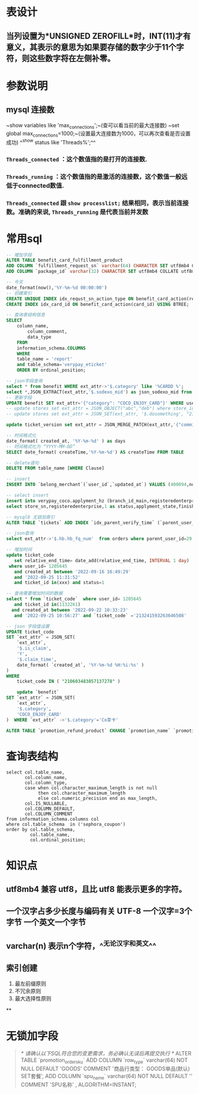 * 表设计
** 当列设置为*UNSIGNED ZEROFILL*时，INT(11)才有意义，其表示的意思为如果要存储的数字少于11个字符，则这些数字将在左侧补零。
* 参数说明
** mysql 连接数
~show variables like 'max_connections';~(查可以看当前的最大连接数)
~set global max_connections=1000;~(设置最大连接数为1000，可以再次查看是否设置成功)
^^show status like  'Threads%';^^
*** ~Threads_connected~ ：这个数值指的是打开的连接数.
*** ~Threads_running~ ：这个数值指的是激活的连接数，这个数值一般远低于connected数值.
*** ~Threads_connected~ 跟 ~show processlist;~ 结果相同，表示当前连接数。准确的来说, ~Threads_running~ 是代表当前并发数
* 常用sql

#+BEGIN_SRC sql
-- 增加字段
ALTER TABLE benefit_card_fulfillment_product
ADD COLUMN `fulfillment_request_sn` varchar(64) CHARACTER SET utf8mb4 COLLATE utf8mb4_general_ci NOT NULL DEFAULT '' COMMENT '履约请求号',
ADD COLUMN `package_id` varchar(32) CHARACTER SET utf8mb4 COLLATE utf8mb4_general_ci NOT NULL DEFAULT '' COMMENT '包ID';

-- 今天
date_format(now(),'%Y-%m-%d 00:00:00')
-- 创建索引
CREATE UNIQUE INDEX idx_requst_sn_action_type ON benefit_card_action(request_sn, action_type) USING BTREE;
CREATE INDEX idx_card_id ON benefit_card_action(card_id) USING BTREE;

-- 查询表结构信息
SELECT
	column_name,
		column_comment,
		data_type
	FROM
	information_schema.COLUMNS
	WHERE
	table_name = 'report'
	and table_schema='verypay_eticket'
	ORDER BY ordinal_position;
    
-- json字段查询
select * from benefit WHERE ext_attr->'$.category' like '%CARDD %';
select *,JSON_EXTRACT(ext_attr,'$.sodexo_mid') as json_sodexo_mid from stores where ext_attr -> '$.sodexo_mid' is not null
-- 更新字段
UPDATE benefit SET ext_attr='{"category": "COCO_ENJOY_CARD"}' WHERE user_id=10010235;
-- update stores set ext_attr = JSON_OBJECT("abc","deb") where store_id=3404975; // 值为null时需要用json_object 
-- update stores set ext_attr = JSON_SET(ext_attr, '$.dosomething', "21021842") where store_id=3404975;

update ticket_version set ext_attr = JSON_MERGE_PATCH(ext_attr,'{"commission_rate":2.5}') where ticket_id  in (1119847)

-- 时间格式化
date_format( created_at, '%Y-%m-%d' ) as days
-- 时间格式化为 “YYYY-MM-DD”
SELECT date_format( createTime,'%Y-%m-%d') AS createTime FROM TABLE

-- delete语句
DELETE FROM table_name [WHERE Clause]

-- insert
INSERT INTO `belong_merchant`(`user_id`,`updated_at`) VALUES (400094,now());

-- select insert
insert into verypay_coco.applyment_hz (branch_id_main,registeredenterprise,status,applyment_state,finish_time,updated_at,created_at)
select store_sn,registeredenterprise,1 as status,applyment_state,finished_at,updated_at,created_at from verypay_ext.applyment where registeredenterprise in ('北京多绒宝珍水餐饮管理有限公司','淮安兆沷餐饮管理有限公司','上海轩轾餐饮管理有限公司') -- 无

-- mysql8 无锁加索引
ALTER TABLE `tickets` ADD INDEX `idx_parent_verify_time` (`parent_user_id`, `verify_time`), ALGORITHM=INPLACE, LOCK=NONE;

-- json查询
select ext_attr->'$.hb.hb_fq_num'  from orders where parent_user_id=29 and create_time > '2021-01-24 00:00:00' and JSON_EXTRACT(ext_attr,'$.hb.hb_fq_num') >0

-- 增加时间
update ticket_code
   set relative_end_time= date_add(relative_end_time, INTERVAL 1 day)
 where user_id= 1205645
   and created_at between '2022-09-16 16:49:29'
   and '2022-09-25 11:31:52' 
   and ticket_id in(xxx) and status=1
   
-- 查询需要增加时间的数据
select * from `ticket_code`  where user_id= 1205645
   and ticket_id in(1132261)
  and created_at between '2022-09-22 10:33:23'
   and '2022-09-25 10:56:27' and `ticket_code` ='213241593263646508'
   
-- json 字段值设置
UPDATE ticket_code 
SET `ext_attr` = JSON_SET(
	`ext_attr`,
	'$.is_claim',
	'Y',
	'$.claim_time',
	date_format( `created_at`, '%Y-%m-%d %H:%i:%s' ) 
) 
WHERE
	ticket_code IN ( "210603483857137278" )
    
    update `benefit`
SET `ext_attr` = JSON_SET(
	`ext_attr`,
	'$.category',
	'COCO_ENJOY_CARD'
)  WHERE `ext_attr` ->'$.category'='Co享卡'

ALTER TABLE `promotion_refund_product` CHANGE `promotion_name` `promotion_name` VARCHAR(128)  CHARACTER SET utf8mb4  COLLATE utf8mb4_0900_ai_ci  NOT NULL  DEFAULT '';
#+END_SRC
* 查询表结构

#+BEGIN_SRC mysql
select col.table_name,
       col.column_name,
       col.column_type,
       case when col.character_maximum_length is not null
            then col.character_maximum_length
            else col.numeric_precision end as max_length,
       col.IS_NULLABLE,
       col.COLUMN_DEFAULT,
       col.COLUMN_COMMENT
from information_schema.columns col
where col.table_schema  in ('sephora_coupon')
order by col.table_schema,
         col.table_name,
         col.ordinal_position;
#+END_SRC
* 知识点
** utf8mb4 兼容 utf8，且比 utf8 能表示更多的字符。
** 一个汉字占多少长度与编码有关 UTF-8 一个汉字=3个字节 一个英文一个字节
** varchar(n) 表示n个字符，^^无论汉字和英文^^
** 索引创建
1. 最左前缀原则
2. 不冗余原则
3. 最大选择性原则
**
* 无锁加字段

#+BEGIN_QUOTE
/* 请确认以下SQL符合您的变更需求，务必确认无误后再提交执行 */
ALTER TABLE `promotion_order_sku`
    ADD COLUMN `row_type`           varchar(64) NOT NULL DEFAULT 'GOODS' COMMENT '商品行类型： GOODS单品(默认) SET套餐',
    ADD COLUMN `spu_name`           varchar(64) NOT NULL DEFAULT '' COMMENT 'SPU名称'
, ALGORITHM=INSTANT;
#+END_QUOTE